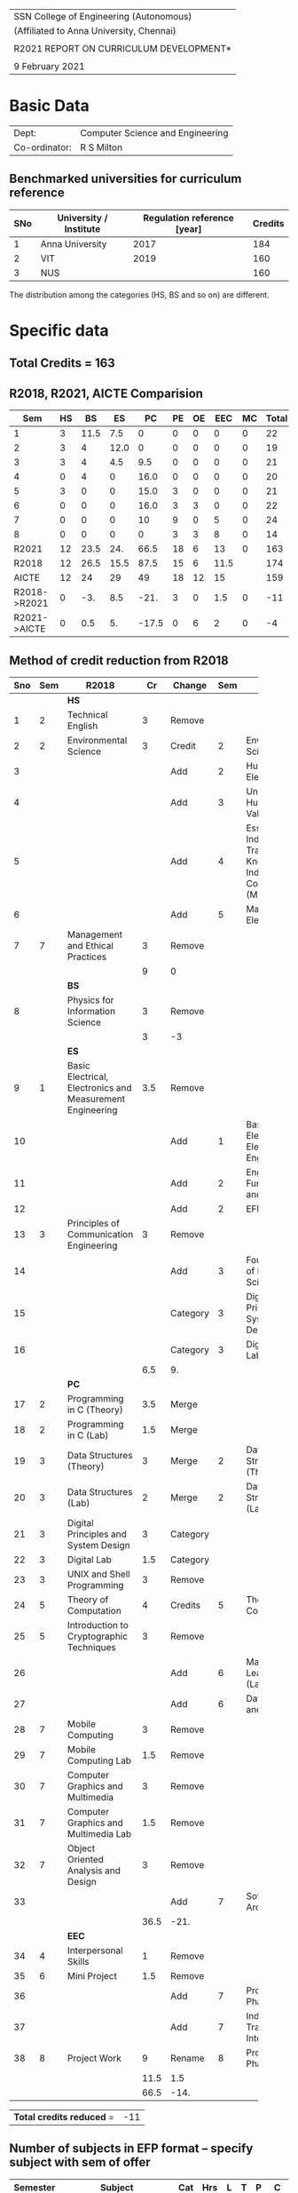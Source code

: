 #+STARTUP: showall

#+latex_class: article
#+LATEX: \setlength{\parindent}{0em}
#+LATEX_HEADER: \usepackage{comment}
#+LATEX_HEADER: \usepackage{gentium}
#+LATEX_HEADER: \usepackage{array}
#+LATEX_HEADER: \usepackage{tabularx}
#+LaTeX_HEADER: \usepackage[top=1in, bottom=1.25in, left=1.25in, right=1.25in]{geometry}
#+LATEX_CLASS_OPTIONS: [a4paper,12pt]
#+options: num:2 toc:nil

#+attr_latex: :align c
| \Large SSN College of Engineering (Autonomous)  |
| (Affiliated to Anna University, Chennai)        |
|                                                 |
| \Large *R2021 REPORT ON CURRICULUM DEVELOPMENT* |
|                                                 |
| 9 February 2021                                 |


* Basic Data
| Dept:         | Computer Science and Engineering |
| Co-ordinator: | R S Milton                       |

** Benchmarked universities for curriculum reference
| SNo | University / Institute | Regulation reference [year] | Credits |
|-----+------------------------+-----------------------------+---------|
|   1 | Anna University        |                        2017 |     184 |
|   2 | VIT                    |                        2019 |     160 |
|   3 | NUS                    |                             |     160 |
The distribution among the categories (HS, BS and so on) are different.

* Specific data
** Total Credits = 163

** R2018, R2021, AICTE Comparision  
#+NAME: categorywise_credits
#+HEADER: :colnames yes
#+BEGIN_SRC python :var curriculum=curriculum :results output table :exports none
  row_header = ['Sem', 'HS', 'BS', 'ES', 'PC', 'PE', 'OE', 'EEC', 'MC', 'Total']
  col_header = ['1', '2', '3', '4', '5', '6', '7',  '8']
  R2021 = [0 for col in row_header]
  R2021[0] = 'R2021'
  R2018 = ['R2018', 12, 26.5, 15.5, 87.5, 15, 6, 11.5]
  AICTE = ['AICTE', 12, 24, 29, 49, 18, 12, 15]
  Diff = [0 for col in row_header]
  Diff[0] = 'R2021->AICTE'
  semester_category_tab = []
  semester_category_tab.append(row_header)
  sem = 0
  state = 1
  for row in curriculum:
      subject = row[2]
      category = row[3]
      credits = row[8]
      if state == 1 and 'Semester' in subject:
          sem += 1
          state = 2
          category_dict = {'HS':0, 'BS':0, 'ES':0, 'PC':0, 'PE':0, 'OE':0, 'EEC':0, 'MC':0}
      elif state == 2: # 'Theory' in subject
          state = 3
      elif state == 3: # Actual subject row
          state = 4
      elif state == 4 and 'Practical' in subject:
          state = 5
      elif state == 5:
          state = 6
      elif state == 6 and 'Total' in subject:
          state = 1
          semester_summary = [col_header[sem-1]]
          for category in ['HS', 'BS', 'ES', 'PC', 'PE', 'OE', 'EEC', 'MC']:
              semester_summary.append(category_dict[category])
          semester_category_tab.append(semester_summary)
          #print (semester_summary)
      if state == 4 or state == 6:
          #print (sem, subject, category, credits)
          category_dict[category] += credits

  semester_category_tab += [R2021, R2018, AICTE, Diff]
  print (semester_category_tab)
  #print('#+TBLFM: $>=vsum($<<..$>>);%2d::@10$<<..@10$>=vsum(@I..@II)::@>$<<..@>$>=@-3-@-1')
#+END_SRC

#+name: categorywise_credits
|          Sem | HS |   BS |   ES |    PC | PE | OE |  EEC | MC | Total |
|--------------+----+------+------+-------+----+----+------+----+-------|
|            1 |  3 | 11.5 |  7.5 |     0 |  0 |  0 |    0 |  0 |    22 |
|            2 |  3 |    4 | 12.0 |     0 |  0 |  0 |    0 |  0 |    19 |
|            3 |  3 |    4 |  4.5 |   9.5 |  0 |  0 |    0 |  0 |    21 |
|            4 |  0 |    4 |    0 |  16.0 |  0 |  0 |    0 |  0 |    20 |
|            5 |  3 |    0 |    0 |  15.0 |  3 |  0 |    0 |  0 |    21 |
|            6 |  0 |    0 |    0 |  16.0 |  3 |  3 |    0 |  0 |    22 |
|            7 |  0 |    0 |    0 |    10 |  9 |  0 |    5 |  0 |    24 |
|            8 |  0 |    0 |    0 |     0 |  3 |  3 |    8 |  0 |    14 |
|--------------+----+------+------+-------+----+----+------+----+-------|
|        R2021 | 12 | 23.5 |  24. |  66.5 | 18 |  6 |   13 |  0 |   163 |
|        R2018 | 12 | 26.5 | 15.5 |  87.5 | 15 |  6 | 11.5 |    |   174 |
|        AICTE | 12 |   24 |   29 |    49 | 18 | 12 |   15 |    |   159 |
| R2018->R2021 |  0 |  -3. |  8.5 |  -21. |  3 |  0 |  1.5 |  0 |   -11 |
| R2021->AICTE |  0 |  0.5 |   5. | -17.5 |  0 |  6 |    2 |  0 |    -4 |
#+TBLFM: $>=vsum($<<..$>>);%2d::@10$<<..@10$>=vsum(@I..@II)::@>>$<<..@>>$>=@-3-@-2::@>$<<..@>$>=@-2-@-4

#+latex: \newpage

** COMMENT Decided
1. Combine
   1. Data Structures (Sem 3) and C (Sem 2) -> Sem 2
2. Remove
   1. UNIX and Shell Programming, Sem 3
   2. Machine Learning
   3. Computer Graphics and Multimedia
3. Move
   1. DAA: Sem 4 -> Sem 3
   2. SE: -> Sem 5
   3. AI: Sem

** Method of credit reduction from R2018
#+name: changes
#+attr_latex: :environment longtable :align @{}p{.04\textwidth}p{.06\textwidth}p{.3\textwidth}p{.05\textwidth}p{.1\textwidth}p{.05\textwidth}p{.3\textwidth}p{.05\textwidth}
|     |     | <25>                      |      |          |     | <25>                      |      |
| Sno | Sem | R2018                     |   Cr | Change   | Sem | R2021                     |   Cr |
|-----+-----+---------------------------+------+----------+-----+---------------------------+------|
|     |     | *HS*                      |      |          |     |                           |      |
|   1 |   2 | Technical English         |    3 | Remove   |     |                           |      |
|   2 |   2 | Environmental Science     |    3 | Credit   |   2 | Environmental Science     |    0 |
|   3 |     |                           |      | Add      |   2 | Humanities Elective I     |    3 |
|   4 |     |                           |      | Add      |   3 | Universal Human Values II |    3 |
|   5 |     |                           |      | Add      |   4 | Essence of Indian Traditional Knowledge / Indian Constitution (MC) |    0 |
|   6 |     |                           |      | Add      |   5 | Management Elective       |    3 |
|   7 |   7 | Management and Ethical Practices |    3 | Remove   |     |                           |      |
|-----+-----+---------------------------+------+----------+-----+---------------------------+------|
|     |     |                           |    9 | 0        |     |                           |    9 |
|-----+-----+---------------------------+------+----------+-----+---------------------------+------|
|     |     | *BS*                      |      |          |     |                           |      |
|   8 |     | Physics for Information Science |    3 | Remove   |     |                           |      |
|-----+-----+---------------------------+------+----------+-----+---------------------------+------|
|     |     |                           |    3 | -3       |     |                           |    0 |
|-----+-----+---------------------------+------+----------+-----+---------------------------+------|
|     |     | *ES*                      |      |          |     |                           |      |
|   9 |   1 | Basic Electrical, Electronics and Measurement Engineering |  3.5 | Remove   |     |                           |      |
|  10 |     |                           |      | Add      |   1 | Basic Electrical and Electronics Engineering |    3 |
|  11 |     |                           |      | Add      |   2 | Engineering Fundamentals and Practices |    3 |
|  12 |     |                           |      | Add      |   2 | EFP Lab                   |  1.5 |
|  13 |   3 | Principles of Communication Engineering |    3 | Remove   |     |                           |      |
|  14 |     |                           |      | Add      |   3 | Foundations of Data Science |    3 |
|  15 |     |                           |      | Category |   3 | Digital Principles and System Design |    3 |
|  16 |     |                           |      | Category |   3 | Digital Design Lab        |  1.5 |
|-----+-----+---------------------------+------+----------+-----+---------------------------+------|
|     |     |                           |  6.5 | 9.       |     |                           | 15.0 |
|-----+-----+---------------------------+------+----------+-----+---------------------------+------|
|     |     | *PC*                      |      |          |     |                           |      |
|  17 |   2 | Programming in C (Theory) |  3.5 | Merge    |     |                           |      |
|  18 |   2 | Programming in C (Lab)    |  1.5 | Merge    |     |                           |      |
|  19 |   3 | Data Structures (Theory)  |    3 | Merge    |   2 | Data Structures (Theory)  |    3 |
|  20 |   3 | Data Structures (Lab)     |    2 | Merge    |   2 | Data Structures (Lab)     |    2 |
|  21 |   3 | Digital Principles and System Design |    3 | Category |     |                           |      |
|  22 |   3 | Digital Lab               |  1.5 | Category |     |                           |      |
|  23 |   3 | UNIX and Shell Programming |    3 | Remove   |     |                           |      |
|  24 |   5 | Theory of Computation     |    4 | Credits  |   5 | Theory of Computation     |    3 |
|  25 |   5 | Introduction to Cryptographic Techniques |    3 | Remove   |     |                           |      |
|  26 |     |                           |      | Add      |   6 | Machine Learning (Lab)    |  1.5 |
|  27 |     |                           |      | Add      |   6 | Data Security and Privacy |    3 |
|  28 |   7 | Mobile Computing          |    3 | Remove   |     |                           |      |
|  29 |   7 | Mobile Computing Lab      |  1.5 | Remove   |     |                           |      |
|  30 |   7 | Computer Graphics and Multimedia |    3 | Remove   |     |                           |      |
|  31 |   7 | Computer Graphics and Multimedia Lab |  1.5 | Remove   |     |                           |      |
|  32 |   7 | Object Oriented Analysis and Design |    3 | Remove   |     |                           |      |
|  33 |     |                           |      | Add      |   7 | Software Architecture     |    3 |
|-----+-----+---------------------------+------+----------+-----+---------------------------+------|
|     |     |                           | 36.5 | -21.     |     |                           | 15.5 |
|-----+-----+---------------------------+------+----------+-----+---------------------------+------|
|     |     | *EEC*                     |      |          |     |                           |      |
|  34 |   4 | Interpersonal Skills      |    1 | Remove   |     |                           |      |
|  35 |   6 | Mini Project              |  1.5 | Remove   |     |                           |      |
|  36 |     |                           |      | Add      |   7 | Project Work Phase 1      |    3 |
|  37 |     |                           |      | Add      |   7 | Industrial Training / Internship |    2 |
|  38 |   8 | Project Work              |    9 | Rename   |   8 | Project Work Phase 2      |    8 |
|-----+-----+---------------------------+------+----------+-----+---------------------------+------|
|     |     |                           | 11.5 | 1.5      |     |                           |   13 |
|-----+-----+---------------------------+------+----------+-----+---------------------------+------|
|     |     |                           | 66.5 | -14.     |     |                           | 52.5 |
#+tblfm: @11$4='(+ @-I..@-II);N::@11$8='(+ @-I..@-II);N::@11$5=@$8-@$4;N
#+tblfm: @14$4='(+ @-I..@-II);N::@14$8='(+ @-I..@-II);N::@14$5=@$8-@$4;N
#+tblfm: @24$4='(+ @-I..@-II);N::@24$8='(+ @-I..@-II);N::@24$5=@$8-@$4;N
#+tblfm: @43$4='(+ @-I..@-II);N::@43$8='(+ @-I..@-II);N::@43$5=@$8-@$4;N
#+tblfm: @50$4='(+ @-I..@-II);N::@50$8='(+ @-I..@-II);N::@50$5=@$8-@$4;N
#+tblfm: @>$4='(+ @II+1 @IIII+1 @IIIIII+1 @IIIIIIII+1 @IIIIIIIIII+1);N
#+tblfm: @>$8='(+ @II+1 @IIII+1 @IIIIII+1 @IIIIIIII+1 @IIIIIIIIII+1);N
#+tblfm: @>$5=@>$8-@>$4

| *Total credits reduced* = | -11 |
#+tblfm: @1$2=remote(changes, @55$5)+3;N

** Number of subjects in EFP format -- specify subject with sem of offer
| Semester | Subject                                    | Cat | Hrs | L | T | P |   C |
|----------+--------------------------------------------+-----+-----+---+---+---+-----|
|        2 | Engineering Fundamentals and Practices     | ES  |   3 | 3 | 0 | 0 |   3 |
|        2 | Engineering Fundamentals and Practices Lab | ES  |   3 | 0 | 0 | 0 | 1.5 |
|        4 | Database Lab                               | PC  |   4 | 0 | 0 | 4 |   2 |
|        6 | Machine Learning Lab                       | PC  |   4 | 0 | 0 | 4 |   2 |

** Have you addressed all the overlapping / common name subjects? Pl specify.
   (Pl use the list provided earlier as Annexure and on it- indicate
   how each has been rectified.)
   - We discussed about the common courses with the concerned
     departments. Wherever the coverage and emphasis was the same, we
     kept the syllabus also common.
   - Where they differed significantly, we decided to keep the course
     titles different.

** Are all open electives in even semesters?  Yes

** Is any sem having more than eight items ? No

** Have you grouped electives list semester wise? Yes

** Have you provided a list of Open electives semesterwise? Yes

#+latex: \newpage
* COMMENT To be decided
1. Remove PC?
   1. Distributed Systems (3), Sem 7 -- *Keep*
   2. Mobile Computing Theory (3), Sem 7 -- Remove
   3. Mobile Computing Lab (2), Sem 7 -- Remove
2. Move PC to ES -- *No*
   1. Statistical Learning (3), Sem 7 -- Machine Learning (3), Sem 6
   2. Statistical Learning (2), Sem 7 -- Machine Learning (2), Sem 6
3. Add EEC -- *No*
   1. Miniproject (2), Sem 4

* Curriculum R2021

#+attr_latex: :environment longtable :align @{}p{.04\textwidth}p{.06\textwidth}p{.5\textwidth}p{.05\textwidth}p{.05\textwidth}p{.05\textwidth}p{.05\textwidth}p{.05\textwidth}p{.05\textwidth}
#+name: curriculum
|    |      |                                                                    |     |     |    |   |    |     |
|----+------+--------------------------------------------------------------------+-----+-----+----+---+----+-----|
| No | Code | Title                                                              | Cat | Hrs |  L | T |  P |   C |
|----+------+--------------------------------------------------------------------+-----+-----+----+---+----+-----|
|    |      | *Semester I*                                                       |     |     |    |   |    |     |
|    |      | /Theory/                                                           |     |     |    |   |    |     |
|  1 |      | Technical English                                                  | HS  |   4 |  2 | 0 |  2 |   3 |
|  2 |      | Algebra and Calculus                                               | BS  |   4 |  3 | 1 |  0 |   4 |
|  3 |      | Engineering Physics                                                | BS  |   3 |  3 | 0 |  0 |   3 |
|  4 |      | Engineering Chemistry                                              | BS  |   3 |  3 | 0 |  0 |   3 |
|  5 |      | Problem Solving and Programming in Python                          | ES  |   3 |  3 | 0 |  0 |   3 |
|  6 |      | Engineering Graphics                                               | ES  |   5 |  1 | 0 |  4 |   3 |
|    |      | /Practical/                                                        |     |     |    |   |    |     |
|  7 |      | Physics and Chemistry Lab                                          | BS  |   3 |  0 | 0 |  3 | 1.5 |
|  8 |      | Programming in Python Lab                                          | ES  |   3 |  0 | 0 |  3 | 1.5 |
|----+------+--------------------------------------------------------------------+-----+-----+----+---+----+-----|
|    |      | /Total/                                                            |     |  28 | 15 | 1 | 12 | 22. |
|----+------+--------------------------------------------------------------------+-----+-----+----+---+----+-----|
|    |      | *Semester II*                                                      |     |     |    |   |    |     |
|    |      | /Theory/                                                           |     |     |    |   |    |     |
|  1 |      | Complex Functions and Laplace Transforms                           | BS  |   4 |  3 | 1 |  0 |   4 |
|  2 |      | Basic Electrical and Electronics Engineering                       | ES  |   3 |  3 | 0 |  0 |   3 |
|  3 |      | Engineering Fundamentals and Practices                             | ES  |   3 |  3 | 0 |  0 |   3 |
|  4 |      | Environmental Science                                              | BS  |   3 |  3 | 0 |  0 |   0 |
|  5 |      | Humanities Elective I                                              | HS  |   3 |  3 | 0 |  0 |   3 |
|  6 |      | Foundations of Data Science                                        | ES  |   3 |  3 | 0 |  0 |   3 |
|    |      | /Practical/                                                        |     |     |    |   |    |     |
|  7 |      | EFP Lab                                                            | ES  |   3 |  0 | 0 |  3 | 1.5 |
|  8 |      | Design Thinking and Engineering Practices Lab                      | ES  |   3 |  0 | 0 |  3 | 1.5 |
|----+------+--------------------------------------------------------------------+-----+-----+----+---+----+-----|
|    |      | /Total/                                                            |     |  25 | 18 | 1 |  6 | 19. |
|----+------+--------------------------------------------------------------------+-----+-----+----+---+----+-----|
|    |      | *Semester III*                                                     |     |     |    |   |    |     |
|    |      | /Theory/                                                           |     |     |    |   |    |     |
|  1 |      | Discrete Mathematics                                               | BS  |   4 |  3 | 1 |  0 |   4 |
|  2 |      | Universal Human Values II                                          | HS  |   3 |  3 | 0 |  0 |   3 |
|  3 |      | Digital Principles and System Design                               | ES  |   3 |  3 | 0 |  0 |   3 |
|  4 |      | Data Structures                                                    | PC  |   3 |  3 | 0 |  0 |   3 |
|  5 |      | Object Oriented Programming                                        | PC  |   3 |  3 | 0 |  0 |   3 |
|    |      | /Practical/                                                        |     |     |    |   |    |     |
|  6 |      | Digital Design Lab                                                 | ES  |   3 |  0 | 0 |  3 | 1.5 |
|  7 |      | Data Structures Lab                                                | PC  |   4 |  0 | 0 |  4 |   2 |
|  8 |      | Object Oriented Programming Lab                                    | PC  |   3 |  0 | 0 |  3 | 1.5 |
|----+------+--------------------------------------------------------------------+-----+-----+----+---+----+-----|
|    |      | /Total/                                                            |     |  26 | 15 | 1 | 10 | 21. |
|----+------+--------------------------------------------------------------------+-----+-----+----+---+----+-----|
|    |      | *Semester IV*                                                      |     |     |    |   |    |     |
|    |      | /Theory/                                                           |     |     |    |   |    |     |
|  1 |      | Probability and Statistics                                         | BS  |   4 |  3 | 1 |  0 |   4 |
|  2 |      | Essence of Indian Traditional Knowledge / Indian Constitution (MC) | HS  |   3 |  3 | 0 |  0 |   0 |
|  3 |      | Computer Organization and Architecture                             | PC  |   3 |  3 | 0 |  0 |   3 |
|  4 |      | Operating Systems                                                  | PC  |   3 |  3 | 0 |  0 |   3 |
|  5 |      | Design and Analysis of Algorithms                                  | PC  |   5 |  3 | 0 |  2 |   4 |
|  6 |      | Database Management Systems (EFP)                                  | PC  |   3 |  3 | 0 |  0 |   3 |
|    |      | /Practical/                                                        |     |     |    |   |    |     |
|  7 |      | Operating Systems Lab                                              | PC  |   3 |  0 | 0 |  3 | 1.5 |
|  8 |      | Database Lab (EFP)                                                 | PC  |   3 |  0 | 0 |  3 | 1.5 |
|----+------+--------------------------------------------------------------------+-----+-----+----+---+----+-----|
|    |      | /Total/                                                            |     |  27 | 18 | 1 |  8 | 20. |
|----+------+--------------------------------------------------------------------+-----+-----+----+---+----+-----|
|    |      | *Semester V*                                                       |     |     |    |   |    |     |
|    |      | /Theory/                                                           |     |     |    |   |    |     |
|  1 |      | Computer Networks                                                  | PC  |   3 |  3 | 0 |  0 |   3 |
|  2 |      | Microprocessors and Interfacing                                    | PC  |   3 |  3 | 0 |  0 |   3 |
|  3 |      | Theory of Computation                                              | PC  |   3 |  3 | 0 |  0 |   3 |
|  4 |      | Software Engineering                                               | PC  |   3 |  3 | 0 |  0 |   3 |
|  5 |      | Professional Elective 1                                            | PE  |   3 |  3 | 0 |  0 |   3 |
|  6 |      | Management Elective                                                | HS  |   3 |  3 | 0 |  0 |   3 |
|    |      | /Practical/                                                        |     |     |    |   |    |     |
|  7 |      | Networks Lab                                                       | PC  |   3 |  0 | 0 |  3 | 1.5 |
|  8 |      | Microprocessors Lab                                                | PC  |   3 |  0 | 0 |  3 | 1.5 |
|----+------+--------------------------------------------------------------------+-----+-----+----+---+----+-----|
|    |      | /Total/                                                            |     |  24 | 18 | 0 |  6 | 21. |
|----+------+--------------------------------------------------------------------+-----+-----+----+---+----+-----|
|    |      | *Semester VI*                                                      |     |     |    |   |    |     |
|    |      | /Theory/                                                           |     |     |    |   |    |     |
|  1 |      | Internet Programming                                               | PC  |   3 |  3 | 0 |  0 |   3 |
|  2 |      | Data Security and Privacy                                          | PC  |   3 |  3 | 0 |  0 |   3 |
|  3 |      | Machine Learning (EFP)                                             | PC  |   3 |  3 | 0 |  0 |   3 |
|  4 |      | Artificial Intelligence                                            | PC  |   5 |  3 | 0 |  2 |   4 |
|  5 |      | Professional Elective 2                                            | PE  |   3 |  3 | 0 |  0 |   3 |
|  6 |      | Open Elective 1                                                    | OE  |   3 |  3 | 0 |  0 |   3 |
|    |      | /Practical/                                                        |     |     |    |   |    |     |
|  7 |      | Internet Programming Lab                                           | PC  |   3 |  0 | 0 |  3 | 1.5 |
|  8 |      | Machine Learning Lab (EFP)                                         | PC  |   3 |  0 | 0 |  3 | 1.5 |
|----+------+--------------------------------------------------------------------+-----+-----+----+---+----+-----|
|    |      | /Total/                                                            |     |  26 | 18 | 0 |  8 | 22. |
|----+------+--------------------------------------------------------------------+-----+-----+----+---+----+-----|
|    |      | *Semester VII*                                                     |     |     |    |   |    |     |
|    |      | /Theory/                                                           |     |     |    |   |    |     |
|  1 |      | Distributed Systems                                                | PC  |   3 |  3 | 0 |  0 |   3 |
|  2 |      | Software Architecture                                              | PC  |   3 |  3 | 0 |  0 |   3 |
|  3 |      | Compiler Design                                                    | PC  |   5 |  3 | 0 |  2 |   4 |
|  4 |      | Professional Elective 3                                            | PE  |   3 |  3 | 0 |  0 |   3 |
|  5 |      | Professional Elective 4                                            | PE  |   3 |  3 | 0 |  0 |   3 |
|  6 |      | Professional Elective 5                                            | PE  |   3 |  3 | 0 |  0 |   3 |
|    |      | /Practical/                                                        |     |     |    |   |    |     |
|  7 |      | Project Work Phase 1                                               | EEC |   6 |  0 | 0 |  6 |   3 |
|  8 |      | Industrial Training / Internship                                   | EEC |   0 |  0 | 0 |  0 |   2 |
|----+------+--------------------------------------------------------------------+-----+-----+----+---+----+-----|
|    |      | /Total/                                                            |     |  26 | 18 | 0 |  8 |  24 |
|----+------+--------------------------------------------------------------------+-----+-----+----+---+----+-----|
|    |      | *Semester VIII*                                                    |     |     |    |   |    |     |
|    |      | /Theory/                                                           |     |     |    |   |    |     |
|  1 |      | Professional Elective 6                                            | PE  |   3 |  3 | 0 |  0 |   3 |
|  2 |      | Open Elective 2                                                    | OE  |   3 |  3 | 0 |  0 |   3 |
|    |      | /Practical/                                                        |     |     |    |   |    |     |
|  3 |      | Project Work Phase 2                                               | EEC |  16 |  0 | 0 | 16 |   8 |
|----+------+--------------------------------------------------------------------+-----+-----+----+---+----+-----|
|    |      | Total                                                              |     |  22 |  6 | 0 | 16 |  14 |
|----+------+--------------------------------------------------------------------+-----+-----+----+---+----+-----|
|    |      | *Grand Total*                                                      |     |     |    |   |    | 163 |
|----+------+--------------------------------------------------------------------+-----+-----+----+---+----+-----|
#+TBLFM: @14$5..@14$>=vsum(@-II+3..@-4)+vsum(@-2..@-1)
#+TBLFM: @26$5..@26$>=vsum(@-II+3..@-4)+vsum(@-2..@-1)
#+TBLFM: @38$5..@38$>=vsum(@-II+3..@-5)+vsum(@-3..@-1)
#+TBLFM: @50$5..@50$>=vsum(@-II+3..@-4)+vsum(@-2..@-1)
#+TBLFM: @62$5..@62$>=vsum(@-II+3..@-4)+vsum(@-2..@-1)
#+TBLFM: @74$5..@74$>=vsum(@-II+3..@-4)+vsum(@-2..@-1)
#+TBLFM: @86$5..@86$>=vsum(@-II+3..@-4)+vsum(@-2..@-1)
#+TBLFM: @93$5..@93$>=vsum(@-II+3..@-3)+vsum(@-1..@-1)
#+TBLFM: @94$9=@III+1+@IIIII+1+@IIIIIII+1+@IIIIIIIII+1+@IIIIIIIIIII+1+@IIIIIIIIIIIII+1+@IIIIIIIIIIIIIII+1+@IIIIIIIIIIIIIIIII+1;%3d


#+latex: \newpage
#+attr_latex: :environment longtable :align @{}p{.04\textwidth}p{.06\textwidth}p{.5\textwidth}p{.05\textwidth}p{.05\textwidth}p{.05\textwidth}p{.05\textwidth}p{.05\textwidth}p{.05\textwidth}
|    |       |                                           |     |     |   |   |   |   |
|----+-------+-------------------------------------------+-----+-----+---+---+---+---|
| No | Code  | Title                                     | Cat | Hrs | L | T | P | C |
|----+-------+-------------------------------------------+-----+-----+---+---+---+---|
|    |       | *Professional Elective 1*                 |     |     |   |   |   |   |
|  1 | PE101 | Big Data Analytics/Technologies           | PC  |   3 | 3 | 0 | 0 | 3 |
|  2 | PE102 | Software Testing                          | PE  |   3 | 3 | 0 | 0 | 3 |
|  3 | PE103 | Image Processing and Analysis             | PE  |   3 | 3 | 0 | 0 | 3 |
|  4 | PE104 | Statistical Inference                     | PE  |   3 | 3 | 0 | 0 | 3 |
|  5 | PE105 | Introduction to Cryptographic Techniques  | PE  |   3 | 3 | 0 | 0 | 3 |
|  6 | PE106 | Ethical Hacking                           | PE  |   3 | 3 | 0 | 0 | 3 |
|  7 | PE107 | Functional Programming                    | PE  |   3 | 3 | 0 | 0 | 3 |
|----+-------+-------------------------------------------+-----+-----+---+---+---+---|
|    |       | *Professional Elective 2*                 |     |     |   |   |   |   |
|  1 | PE201 | Cloud Computing                           | PE  |   3 | 3 | 0 | 0 | 3 |
|  2 | PE202 | Big Data Management                       | PE  |   3 | 3 | 0 | 0 | 3 |
|  3 | PE203 | Software Configuration Management         | PE  |   3 | 3 | 0 | 0 | 3 |
|  4 | PE204 | Probablistic Graphical Models             | PE  |   3 | 3 | 0 | 0 | 3 |
|  5 | PE205 | Time Series Analysis and Forecasting      | PE  |   3 | 3 | 0 | 0 | 3 |
|  6 | PE206 | Cyber Forensics                           | PE  |   3 | 3 | 0 | 0 | 3 |
|  7 | PE207 | Wireless and Adhoc Networks               | PE  |   3 | 3 | 0 | 0 | 3 |
|----+-------+-------------------------------------------+-----+-----+---+---+---+---|
|    |       | *Professional Elective 3*                 |     |     |   |   |   |   |
|  1 | PE301 | Bayesian Data Analysis (AI&DS)            | PE  |   3 | 3 | 0 | 0 | 3 |
|  2 | PE302 | Internet of Things                        | PE  |   3 | 3 | 0 | 0 | 3 |
|  3 | PE303 | Object Oriented Analysis and Design       | PE  |   3 | 3 | 0 | 0 | 3 |
|  4 | PE304 | Data Warehousing and Data Mining (BDMA)   | PE  |   3 | 3 | 0 | 0 | 3 |
|  5 | PE305 | Deep Learning Techniques                  | PE  |   3 | 3 | 0 | 0 | 3 |
|  6 | PE306 | Multicore Architectures and GPU Computing | PE  |   3 | 3 | 0 | 0 | 3 |
|  7 | PE307 | Network and Server Security               | PE  |   3 | 3 | 0 | 0 | 3 |
|----+-------+-------------------------------------------+-----+-----+---+---+---+---|
|    |       | *Professional Elective 4*                 |     |     |   |   |   |   |
|  1 | PE401 | Healthcare  Analytics                     | PE  |   3 | 3 | 0 | 0 | 3 |
|  2 | PE402 | User Experience Design                    | PE  |   3 | 3 | 0 | 0 | 3 |
|  3 | PE403 | Social Network Analysis                   | PE  |   3 | 3 | 0 | 0 | 3 |
|  4 | PE404 | Computer Vision                           | PE  |   3 | 3 | 0 | 0 | 3 |
|  5 | PE405 | Blockchain Technologies                   | PE  |   3 | 3 | 0 | 0 | 3 |
|  6 | PE406 | Embedded systems                          | PE  |   3 | 3 | 0 | 0 | 3 |
|  7 | PE407 | Computer Graphics and Multimedia          | PE  |   3 | 3 | 0 | 0 | 3 |
|----+-------+-------------------------------------------+-----+-----+---+---+---+---|
|    |       | *Professional Elective 5*                 |     |     |   |   |   |   |
|  1 | PE501 | Bioinformatics                            | PE  |   3 | 3 | 0 | 0 | 3 |
|  2 | PE502 | Agile Methodologies                       | PE  |   3 | 3 | 0 | 0 | 3 |
|  3 | PE503 | Natural Language Processing               | PE  |   3 | 3 | 0 | 0 | 3 |
|  4 | PE504 | Robotics                                  | PE  |   3 | 3 | 0 | 0 | 3 |
|  5 | PE505 | Speech Processing and Synthesis           | PE  |   3 | 3 | 0 | 0 | 3 |
|  6 | PE506 | Mobile computing                          | PE  |   3 | 3 | 0 | 0 | 3 |
|  7 | PE507 | Mobile and Wireless Security              | PE  |   3 | 3 | 0 | 0 | 3 |
|----+-------+-------------------------------------------+-----+-----+---+---+---+---|
|    |       | *Professional Elective 6*                 |     |     |   |   |   |   |
|  1 | PE601 | Business Analytics                        | PE  |   3 | 3 | 0 | 0 | 3 |
|  2 | PE602 | Formal System Verification                | PE  |   3 | 3 | 0 | 0 | 3 |
|  3 | PE603 | Service Oriented Architecture             | PE  |   3 | 3 | 0 | 0 | 3 |
|  4 | PE604 | Information Retrieval Techniques (BDMA)   | PE  |   3 | 3 | 0 | 0 | 3 |
|  5 | PE605 | Reinforcement Learning                    | PE  |   3 | 3 | 0 | 0 | 3 |
|  6 | PE606 | Software Defined Networks                 | PE  |   3 | 3 | 0 | 0 | 3 |
|  7 | PE607 | Parallel Algorithms                       | PE  |   3 | 3 | 0 | 0 | 3 |
|----+-------+-------------------------------------------+-----+-----+---+---+---+---|
|    |       | *Open Electives 1*                        |     |     |   |   |   |   |
|  1 | OE1   | Introduction to Data Structures           | OE  |   4 | 2 | 0 | 2 | 3 |
|  2 | OE2   | Object Oriented Programming Techniques    | OE  |   4 | 2 | 0 | 2 | 3 |
|  3 | OE3   | Problem Solving and Programming in C      | OE  |   4 | 2 | 0 | 2 | 3 |
|----+-------+-------------------------------------------+-----+-----+---+---+---+---|
|    |       | *Open Electives 2*                        |     |     |   |   |   |   |
|  4 | OE4   | Introduction to Big Data Analytics        | OE  |   4 | 2 | 0 | 2 | 3 |
|  5 | OE5   | Machine Learning Applications             | OE  |   4 | 2 | 0 | 2 | 3 |
|  6 | OE6   | Web Technology                            | OE  |   4 | 2 | 0 | 2 | 3 |
|----+-------+-------------------------------------------+-----+-----+---+---+---+---|

** COMMENT Specialization
| PE1                                                         | PE2                                                        | PE3                                                                   | PE4                                     | PE5                                                                  | PE6                                                            |
+-------------------------------------------------------------+------------------------------------------------------------+-----------------------------------------------------------------------+-----------------------------------------+----------------------------------------------------------------------+----------------------------------------------------------------|
| Semester 5                                                  | Semester 6                                                 | Semester 7                                                            | Semester 7                              | Semester 7                                                           | Semester 8                                                     |
+-------------------------------------------------------------+------------------------------------------------------------+-----------------------------------------------------------------------+-----------------------------------------+----------------------------------------------------------------------+----------------------------------------------------------------|
| Big Data Technologies                                       | Cloud Computing Big Data Management                        | Bayesian Data Analysis (AI&DS) Internet of Things                     | Healthcare  Analytics                   | Bio Informatics                                                      | Business Analytics                                             |
| Software Testing                                            | Software Project Management                                | Service Oriented Architecture                                         | User Experience Design                  | Agile Methodologies                                                  | Formal System Verification, Software Architectures             |
| Image Processing and Analysis Probablistic Graphical Models | Statistical Inference Time Series Analysis and Forecasting | Data Warehousing and Data Mining (BDMA) Deep Learning                 | Social Network Analysis Computer Vision | Natural Language Processing Robotics Speech Processing and Synthesis | Information Retrieval Techniques (BDMA), Reinforcement Learning |
| Cryptographic techniques Ethical Hacking                    | Cyber Forensics Wireless and Adhoc Networks                | Multicore Architectures and GPU Computing Network and Server Security | Blockchain Technologies                 | Mobile computing Mobile and Wireless Security                        | Software Defined Networks                                      |

** Specialization
# +latex:  \hyphenpenalty=10000
#+latex: \newcolumntype{Y}{>{\small\raggedright\arraybackslash}X}
#+attr_latex: :environment tabularx :width \textwidth :align cYYYY
| PE | /Big Data Management and Analytics/ | /Software Engineering and Architectures/ | /AI and Data Science/                    | /Networks and Security/                   |
|----+-------------------------------------+------------------------------------------+------------------------------------------+-------------------------------------------|
|  1 | Big Data Technologies               | Software Testing                         | Image Processing and Analysis,           | Cryptographic Techniques,                 |
|    |                                     |                                          | Probablistic Graphical Models            | Ethical Hacking                           |
|----+-------------------------------------+------------------------------------------+------------------------------------------+-------------------------------------------|
|  2 | Cloud Computing,                    | Software Configuration Management        | Statistical Inference,                   | Cyber Forensics,                          |
|    | Big Data Management                 |                                          | Time Series Analysis and Forecasting     | Wireless and Adhoc Networks               |
|----+-------------------------------------+------------------------------------------+------------------------------------------+-------------------------------------------|
|  3 | Bayesian Data Analysis (AIDS),      | Object Orineted Analysis and Design      | Data Warehousing and Data Mining (BDMA), | Multicore Architecture and GPU Computing, |
|    | Internet of Things                  |                                          | Deep Learning Techniques                 | Network and Server Security               |
|----+-------------------------------------+------------------------------------------+------------------------------------------+-------------------------------------------|
|  4 | Healthcare  Analytics               | User Experience Design                   | Social Network Analysis,                 | Blockchain Technologies                   |
|    |                                     |                                          | Computer Vision                          |                                           |
|----+-------------------------------------+------------------------------------------+------------------------------------------+-------------------------------------------|
|  5 | Bio Informatics                     | Agile Methodologies                      | Natural Language Processing,             | Mobile Computing,                         |
|    |                                     |                                          | Robotics,                                | Mobile and Wireless Security              |
|    |                                     |                                          | Speech Processing and Synthesis          |                                           |
|----+-------------------------------------+------------------------------------------+------------------------------------------+-------------------------------------------|
|  6 | Business Analytics                  | Formal System Verification               | Information Retrieval Techniques (BDMA)  | Software Defined Networks                 |
|    |                                     | Service Oriented Architecture            | Reinforcement Learning                   |                                           |
|----+-------------------------------------+------------------------------------------+------------------------------------------+-------------------------------------------|

#+NAME: categorywise_courses
#+HEADER: :colnames yes
#+BEGIN_SRC python :var curriculum=curriculum :results output raw :exports none
row_header = ['SNo', 'Code', 'Course', 'Hrs',  'L', 'T', 'P', 'C'];
category_tab = []
category_tab.append(row_header)
categories = ['HS', 'BS', 'ES', 'PC', 'PE', 'OE', 'EEC']
category_dict = {cat:[] for cat in categories}
sem = 0
state = 1
for row in curriculum:
    subject = row[2]
    category = row[3]
    if state == 1 and 'Semester' in subject:
        sem += 1
        state = 2
    elif state == 2: # 'Theory' in subject
        state = 3
    elif state == 3: # Actual subject row
        state = 4
    elif state == 4 and 'Practical' in subject:
        state = 5
    elif state == 5:
        state = 6
    elif state == 6 and 'Total' in subject:
        state = 1
    if state == 4 or state == 6:
        #print (row[1:3]+row[4:])
        category_dict[category].append(row[1:3]+row[4:])
#print (category_dict)
for cat in categories:
    print ('** '+cat)
    print('|', end='')
    print ('|'.join(map(str, row_header)), end='')
    print ('|')
    hline = ['-' for row in row_header]
    print('|', end='')
    print ('|'.join(map(str, hline)), end='')
    print ('|')
    for i, row in enumerate(category_dict[cat]):
        print ('|', i+1, '|', end='')
        print ('|'.join(map(str, row)), end='')
        print('|')
    print('|', end='')
    print ('|'.join(map(str, hline)), end='')
    print ('|')
    print('|', end='')
    print ('|'.join([' ' for item in hline]), end='')
    print ('|')
    print('|', end='')
    print ('|'.join(map(str, hline)), end='')
    print ('|')
    print ('#+tblfm: @>$3..@>$>=vsum(@1..@>>);N')
#+END_SRC

#+RESULTS: categorywise_courses
** HS
| SNo | Code | Course                                                             | Hrs |  L | T | P |  C |
|-----+------+--------------------------------------------------------------------+-----+----+---+---+----|
|   1 |      | Technical English                                                  |   4 |  2 | 0 | 2 |  3 |
|   2 |      | Humanities Elective I                                              |   3 |  3 | 0 | 0 |  3 |
|   3 |      | Universal Human Values II                                          |   3 |  3 | 0 | 0 |  3 |
|   4 |      | Essence of Indian Traditional Knowledge / Indian Constitution (MC) |   3 |  3 | 0 | 0 |  0 |
|   5 |      | Management Elective                                                |   3 |  3 | 0 | 0 |  3 |
|-----+------+--------------------------------------------------------------------+-----+----+---+---+----|
|     |      | 0                                                                  |  16 | 14 | 0 | 2 | 12 |
|-----+------+--------------------------------------------------------------------+-----+----+---+---+----|
#+tblfm: @>$3..@>$>=vsum(@1..@>>);N
** BS
| SNo | Code | Course                                   | Hrs |  L | T | P |    C |
|-----+------+------------------------------------------+-----+----+---+---+------|
|   1 |      | Algebra and Calculus                     |   4 |  3 | 1 | 0 |    4 |
|   2 |      | Engineering Physics                      |   3 |  3 | 0 | 0 |    3 |
|   3 |      | Engineering Chemistry                    |   3 |  3 | 0 | 0 |    3 |
|   4 |      | Physics and Chemistry Lab                |   3 |  0 | 0 | 3 |  1.5 |
|   5 |      | Complex Functions and Laplace Transforms |   4 |  3 | 1 | 0 |    4 |
|   6 |      | Environmental Science                    |   3 |  3 | 0 | 0 |    0 |
|   7 |      | Discrete Mathematics                     |   4 |  3 | 1 | 0 |    4 |
|   8 |      | Probability and Statistics               |   4 |  3 | 1 | 0 |    4 |
|-----+------+------------------------------------------+-----+----+---+---+------|
|     |      | 0                                        |  28 | 21 | 4 | 3 | 23.5 |
|-----+------+------------------------------------------+-----+----+---+---+------|
#+tblfm: @>$3..@>$>=vsum(@1..@>>);N
** ES
| SNo | Code | Course                                        | Hrs |  L | T |  P |   C |
|-----+------+-----------------------------------------------+-----+----+---+----+-----|
|   1 |      | Problem Solving and Programming in Python     |   3 |  3 | 0 |  0 |   3 |
|   2 |      | Engineering Graphics                          |   5 |  1 | 0 |  4 |   3 |
|   3 |      | Programming in Python Lab                     |   3 |  0 | 0 |  3 | 1.5 |
|   4 |      | Basic Electrical and Electronics Engineering  |   3 |  3 | 0 |  0 |   3 |
|   5 |      | Engineering Fundamentals and Practices        |   3 |  3 | 0 |  0 |   3 |
|   6 |      | Foundations of Data Science                   |   3 |  3 | 0 |  0 |   3 |
|   7 |      | EFP Lab                                       |   3 |  0 | 0 |  3 | 1.5 |
|   8 |      | Design Thinking and Engineering Practices Lab |   3 |  0 | 0 |  3 | 1.5 |
|   9 |      | Digital Principles and System Design          |   3 |  3 | 0 |  0 |   3 |
|  10 |      | Digital Design Lab                            |   3 |  0 | 0 |  3 | 1.5 |
|-----+------+-----------------------------------------------+-----+----+---+----+-----|
|     |      | 0                                             |  32 | 16 | 0 | 16 | 24. |
|-----+------+-----------------------------------------------+-----+----+---+----+-----|
#+tblfm: @>$3..@>$>=vsum(@1..@>>);N
** PC
| SNo | Code | Course                                 | Hrs |  L | T |  P |    C |
|-----+------+----------------------------------------+-----+----+---+----+------|
|   1 |      | Data Structures                        |   3 |  3 | 0 |  0 |    3 |
|   2 |      | Object Oriented Programming            |   3 |  3 | 0 |  0 |    3 |
|   3 |      | Data Structures Lab                    |   4 |  0 | 0 |  4 |    2 |
|   4 |      | Object Oriented Programming Lab        |   3 |  0 | 0 |  3 |  1.5 |
|   5 |      | Computer Organization and Architecture |   3 |  3 | 0 |  0 |    3 |
|   6 |      | Operating Systems                      |   3 |  3 | 0 |  0 |    3 |
|   7 |      | Design and Analysis of Algorithms      |   5 |  3 | 0 |  2 |    4 |
|   8 |      | Database Management Systems (EFP)      |   3 |  3 | 0 |  0 |    3 |
|   9 |      | Operating Systems Lab                  |   3 |  0 | 0 |  3 |  1.5 |
|  10 |      | Database Lab (EFP)                     |   3 |  0 | 0 |  3 |  1.5 |
|  11 |      | Computer Networks                      |   3 |  3 | 0 |  0 |    3 |
|  12 |      | Microprocessors and Interfacing        |   3 |  3 | 0 |  0 |    3 |
|  13 |      | Theory of Computation                  |   3 |  3 | 0 |  0 |    3 |
|  14 |      | Software Engineering                   |   3 |  3 | 0 |  0 |    3 |
|  15 |      | Networks Lab                           |   3 |  0 | 0 |  3 |  1.5 |
|  16 |      | Microprocessors Lab                    |   3 |  0 | 0 |  3 |  1.5 |
|  17 |      | Internet Programming                   |   3 |  3 | 0 |  0 |    3 |
|  18 |      | Data Security and Privacy              |   3 |  3 | 0 |  0 |    3 |
|  19 |      | Machine Learning (EFP)                 |   3 |  3 | 0 |  0 |    3 |
|  20 |      | Artificial Intelligence                |   5 |  3 | 0 |  2 |    4 |
|  21 |      | Internet Programming Lab               |   3 |  0 | 0 |  3 |  1.5 |
|  22 |      | Machine Learning Lab (EFP)             |   3 |  0 | 0 |  3 |  1.5 |
|  23 |      | Distributed Systems                    |   3 |  3 | 0 |  0 |    3 |
|  24 |      | Software Architecture                  |   3 |  3 | 0 |  0 |    3 |
|  25 |      | Compiler Design                        |   5 |  3 | 0 |  2 |    4 |
|-----+------+----------------------------------------+-----+----+---+----+------|
|     |      | 0                                      |  82 | 51 | 0 | 31 | 66.5 |
|-----+------+----------------------------------------+-----+----+---+----+------|
#+tblfm: @>$3..@>$>=vsum(@1..@>>);N
** PE
| SNo | Code | Course                  | Hrs |  L | T | P |  C |
|-----+------+-------------------------+-----+----+---+---+----|
|   1 |      | Professional Elective 1 |   3 |  3 | 0 | 0 |  3 |
|   2 |      | Professional Elective 2 |   3 |  3 | 0 | 0 |  3 |
|   3 |      | Professional Elective 3 |   3 |  3 | 0 | 0 |  3 |
|   4 |      | Professional Elective 4 |   3 |  3 | 0 | 0 |  3 |
|   5 |      | Professional Elective 5 |   3 |  3 | 0 | 0 |  3 |
|   6 |      | Professional Elective 6 |   3 |  3 | 0 | 0 |  3 |
|-----+------+-------------------------+-----+----+---+---+----|
|     |      | 0                       |  18 | 18 | 0 | 0 | 18 |
|-----+------+-------------------------+-----+----+---+---+----|
#+tblfm: @>$3..@>$>=vsum(@1..@>>);N
** OE
| SNo | Code | Course          | Hrs | L | T | P | C |
|-----+------+-----------------+-----+---+---+---+---|
|   1 |      | Open Elective 1 |   3 | 3 | 0 | 0 | 3 |
|   2 |      | Open Elective 2 |   3 | 3 | 0 | 0 | 3 |
|-----+------+-----------------+-----+---+---+---+---|
|     |      | 0               |   6 | 6 | 0 | 0 | 6 |
|-----+------+-----------------+-----+---+---+---+---|
#+tblfm: @>$3..@>$>=vsum(@1..@>>);N
** EEC
| SNo | Code | Course                           | Hrs | L | T |  P |  C |
|-----+------+----------------------------------+-----+---+---+----+----|
|   1 |      | Project Work Phase 1             |   6 | 0 | 0 |  6 |  3 |
|   2 |      | Industrial Training / Internship |   0 | 0 | 0 |  0 |  2 |
|   3 |      | Project Work Phase 2             |  16 | 0 | 0 | 16 |  8 |
|-----+------+----------------------------------+-----+---+---+----+----|
|     |      | 0                                |  22 | 0 | 0 | 22 | 13 |
|-----+------+----------------------------------+-----+---+---+----+----|
#+tblfm: @>$3..@>$>=vsum(@1..@>>);N
